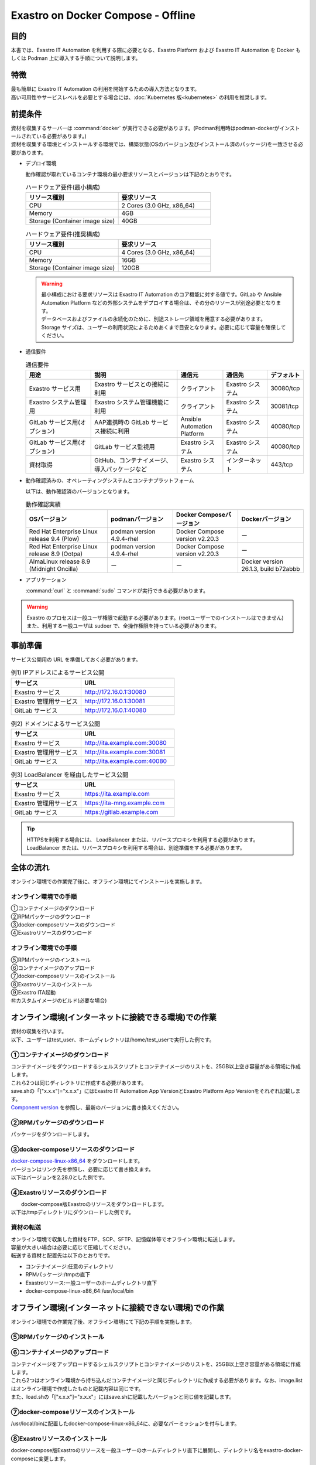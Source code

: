 .. raw:: html

   <script>
   $(window).on('load', function () {
      setTimeout(function(){
        for (var i = 0; i < $("table.filter-table").length; i++) {
          $("[id^='ft-data-" + i + "-2-r']").removeAttr("checked");
          $("[id^='select-all-" + i + "-2']").removeAttr("checked");
          $("[id^='ft-data-" + i + "-2-r'][value^='可']").prop('checked', true);
          $("[id^='ft-data-" + i + "-2-r'][value*='必須']").prop('checked', true);
          tFilterGo(i);
        }
      },200);
   });
   </script>

===================================
Exastro on Docker Compose - Offline
===================================

目的
====

| 本書では、Exastro IT Automation を利用する際に必要となる、Exastro Platform および Exastro IT Automation を Docker もしくは Podman 上に導入する手順について説明します。

特徴
====

| 最も簡単に Exastro IT Automation の利用を開始するための導入方法となります。
| 高い可用性やサービスレベルを必要とする場合には、:doc:`Kubernetes 版<kubernetes>` の利用を推奨します。

前提条件
========

| 資材を収集するサーバーは :command:`docker` が実行できる必要があります。(Podman利用時はpodman-dockerがインストールされている必要があります。)
| 資材を収集する環境とインストールする環境では、構築状態(OSのバージョン及びインストール済のパッケージ)を一致させる必要があります。

- デプロイ環境

  | 動作確認が取れているコンテナ環境の最小要求リソースとバージョンは下記のとおりです。

  .. list-table:: ハードウェア要件(最小構成)
   :widths: 20, 20
   :header-rows: 1

   * - リソース種別
     - 要求リソース
   * - CPU
     - 2 Cores (3.0 GHz, x86_64)
   * - Memory
     - 4GB
   * - Storage (Container image size)
     - 40GB

  .. list-table:: ハードウェア要件(推奨構成)
   :widths: 20, 20
   :header-rows: 1

   * - リソース種別
     - 要求リソース
   * - CPU
     - 4 Cores (3.0 GHz, x86_64)
   * - Memory
     - 16GB
   * - Storage (Container image size)
     - 120GB

  .. warning::
    | 最小構成における要求リソースは Exastro IT Automation のコア機能に対する値です。GitLab や Ansible Automation Platform などの外部システムをデプロイする場合は、その分のリソースが別途必要となります。
    | データベースおよびファイルの永続化のために、別途ストレージ領域を用意する必要があります。
    | Storage サイズは、ユーザーの利用状況によるためあくまで目安となります。必要に応じて容量を確保してください。

- 通信要件

  .. list-table:: 通信要件
   :widths: 15, 20, 10, 10, 5
   :header-rows: 1

   * - 用途
     - 説明
     - 通信元
     - 通信先
     - デフォルト
   * - Exastro サービス用
     - Exastro サービスとの接続に利用
     - クライアント
     - Exastro システム
     - 30080/tcp
   * - Exastro システム管理用
     - Exastro システム管理機能に利用
     - クライアント
     - Exastro システム
     - 30081/tcp
   * - GitLab サービス用(オプション)
     - AAP連携時の GitLab サービス接続に利用
     - Ansible Automation Platform
     - Exastro システム
     - 40080/tcp
   * - GitLab サービス用(オプション)
     - GitLab サービス監視用
     - Exastro システム
     - Exastro システム
     - 40080/tcp
   * - 資材取得
     - GitHub、コンテナイメージ、導入パッケージなど
     - Exastro システム
     - インターネット
     - 443/tcp

- 動作確認済みの、オペレーティングシステムとコンテナプラットフォーム

  以下は、動作確認済のバージョンとなります。

  .. list-table:: 動作確認実績
   :widths: 25, 20, 20, 20
   :header-rows: 1

   * - OSバージョン
     - podmanバージョン
     - Docker Composeバージョン
     - Dockerバージョン
   * - Red Hat Enterprise Linux release 9.4 (Plow)
     - podman version 4.9.4-rhel
     - Docker Compose version v2.20.3
     - ー
   * - Red Hat Enterprise Linux release 8.9 (Ootpa)
     - podman version 4.9.4-rhel
     - Docker Compose version v2.20.3
     - ー
   * - AlmaLinux release 8.9 (Midnight Oncilla)
     - ー
     - ー
     - Docker version 26.1.3, build b72abbb

- アプリケーション

  | :command:`curl` と :command:`sudo` コマンドが実行できる必要があります。

.. warning::
   | Exastro のプロセスは一般ユーザ権限で起動する必要があります。(rootユーザーでのインストールはできません)
   | また、利用する一般ユーザは sudoer で、全操作権限を持っている必要があります。


.. _docker_prep_offline:

事前準備
========

| サービス公開用の URL を準備しておく必要があります。

.. list-table:: 例1) IPアドレスによるサービス公開
 :widths: 15, 20
 :header-rows: 1

 * - サービス
   - URL
 * - Exastro サービス
   - http://172.16.0.1:30080
 * - Exastro 管理用サービス
   - http://172.16.0.1:30081
 * - GitLab サービス
   - http://172.16.0.1:40080

.. list-table:: 例2) ドメインによるサービス公開
 :widths: 15, 20
 :header-rows: 1

 * - サービス
   - URL
 * - Exastro サービス
   - http://ita.example.com:30080
 * - Exastro 管理用サービス
   - http://ita.example.com:30081
 * - GitLab サービス
   - http://ita.example.com:40080

.. list-table:: 例3) LoadBalancer を経由したサービス公開
 :widths: 15, 20
 :header-rows: 1

 * - サービス
   - URL
 * - Exastro サービス
   - https://ita.example.com
 * - Exastro 管理用サービス
   - https://ita-mng.example.com
 * - GitLab サービス
   - https://gitlab.example.com

.. tip::
   | HTTPSを利用する場合には、 LoadBalancer または、リバースプロキシを利用する必要があります。
   | LoadBalancer または、リバースプロキシを利用する場合は、別途準備をする必要があります。


全体の流れ
==========
| オンライン環境での作業完了後に、オフライン環境にてインストールを実施します。

.. figure:: /images/ja/installation/docker_compose/flowimage.png
   :width: 800px
   :alt: フローイメージ

オンライン環境での手順
^^^^^^^^^^^^^^^^^^^^^^

| ①コンテナイメージのダウンロード
| ②RPMパッケージのダウンロード
| ③docker-composeリソースのダウンロード
| ④Exastroリソースのダウンロード


オフライン環境での手順
^^^^^^^^^^^^^^^^^^^^^^
| ⑤RPMパッケージのインストール
| ⑥コンテナイメージのアップロード
| ⑦docker-composeリソースのインストール
| ⑧Exastroリソースのインストール
| ⑨Exastro ITA起動
| ⑩カスタムイメージのビルド(必要な場合)


オンライン環境(インターネットに接続できる環境)での作業
======================================================

| 資材の収集を行います。
| 以下、ユーザーはtest_user、ホームディレクトリは/home/test_userで実行した例です。

①コンテナイメージのダウンロード
^^^^^^^^^^^^^^^^^^^^^^^^^^^^^^^^

| コンテナイメージをダウンロードするシェルスクリプトとコンテナイメージのリストを、25GB以上空き容量がある領域に作成します。
| これら2つは同じディレクトリに作成する必要があります。
| save.shの「["x.x.x"]="x.x.x"」にはExastro IT Automation App VersionとExastro Platform App Versionをそれぞれ記載します。
| `Component version <https://github.com/exastro-suite/exastro-helm?tab=readme-ov-file#component-version>`_ を参照し、最新のバージョンに書き換えてください。

.. code-block:: shell
   :caption: コマンド

   vi save.sh


.. code-block:: shell
   :caption: 下記のコードをコピー＆ペーストし、バージョンを書き換えます

   #!/bin/bash

   ITA_VERSION=$1
   declare -A PF_VERSION=(
     ["x.x.x"]="x.x.x"
   )
   if [ ! -d $1 ]; then
     mkdir $ITA_VERSION
   fi

   readarray -t image_list < "./image.list"
   for image in ${image_list[@]}
   do
     image_fullname=$(echo ${image} | sed -e "s/#__ITA_VERSION__#/${ITA_VERSION}/" -e "s/#__PF_VERSION__#/${PF_VERSION[$ITA_VERSION]}/")
     image_name=$(basename ${image_fullname} | sed -e "s/:/-/")
     if [ ! -e ${ITA_VERSION}/${image_name}.tar.gz ]; then
       echo $image_fullname $image_name
       docker pull ${image_fullname}
       if [ $? -eq 0 ]; then
         docker save ${image_fullname} | gzip -c > ${ITA_VERSION}/${image_name}.tar.gz
       fi
     fi
   done



.. code-block:: shell
   :caption: コマンド

   vi image.list

.. code-block:: shell
   :caption: 下記のコードをコピー＆ペーストする

   docker.io/mariadb:10.9.8
   docker.io/mariadb:10.11.4
   docker.io/gitlab/gitlab-ce:15.11.13-ce.0
   docker.io/mongo:6.0.7
   docker.io/exastro/keycloak:#__PF_VERSION__#
   docker.io/exastro/exastro-platform-auth:#__PF_VERSION__#
   docker.io/exastro/exastro-platform-web:#__PF_VERSION__#
   docker.io/exastro/exastro-platform-api:#__PF_VERSION__#
   docker.io/exastro/exastro-platform-job:#__PF_VERSION__#
   docker.io/exastro/exastro-platform-migration:#__PF_VERSION__#
   docker.io/exastro/exastro-platform-migration:#__PF_VERSION__#
   docker.io/exastro/exastro-it-automation-api-organization:#__ITA_VERSION__#
   docker.io/exastro/exastro-it-automation-api-admin:#__ITA_VERSION__#
   docker.io/exastro/exastro-it-automation-api-oase-receiver:#__ITA_VERSION__#
   docker.io/exastro/exastro-it-automation-api-ansible-execution-receiver:#__ITA_VERSION__#
   docker.io/exastro/exastro-it-automation-web-server:#__ITA_VERSION__#
   docker.io/exastro/exastro-it-automation-by-ansible-agent:#__ITA_VERSION__#
   docker.io/exastro/exastro-it-automation-by-ansible-execute:#__ITA_VERSION__#
   docker.io/exastro/exastro-it-automation-by-ansible-execute-onpremises:#__ITA_VERSION__#
   docker.io/exastro/exastro-it-automation-by-ansible-legacy-role-vars-listup:#__ITA_VERSION__#
   docker.io/exastro/exastro-it-automation-by-ansible-legacy-vars-listup:#__ITA_VERSION__#
   docker.io/exastro/exastro-it-automation-by-ansible-pioneer-vars-listup:#__ITA_VERSION__#
   docker.io/exastro/exastro-it-automation-by-ansible-towermaster-sync:#__ITA_VERSION__#
   docker.io/exastro/exastro-it-automation-by-collector:#__ITA_VERSION__#
   docker.io/exastro/exastro-it-automation-by-conductor-synchronize:#__ITA_VERSION__#
   docker.io/exastro/exastro-it-automation-by-conductor-regularly:#__ITA_VERSION__#
   docker.io/exastro/exastro-it-automation-by-menu-create:#__ITA_VERSION__#
   docker.io/exastro/exastro-it-automation-by-menu-export-import:#__ITA_VERSION__#
   docker.io/exastro/exastro-it-automation-by-excel-export-import:#__ITA_VERSION__#
   docker.io/exastro/exastro-it-automation-by-terraform-cloud-ep-execute:#__ITA_VERSION__#
   docker.io/exastro/exastro-it-automation-by-terraform-cloud-ep-vars-listup:#__ITA_VERSION__#
   docker.io/exastro/exastro-it-automation-by-terraform-cli-execute:#__ITA_VERSION__#
   docker.io/exastro/exastro-it-automation-by-terraform-cli-vars-listup:#__ITA_VERSION__#
   docker.io/exastro/exastro-it-automation-by-hostgroup-split:#__ITA_VERSION__#
   docker.io/exastro/exastro-it-automation-by-cicd-for-iac:#__ITA_VERSION__#
   docker.io/exastro/exastro-it-automation-by-oase-conclusion:#__ITA_VERSION__#
   docker.io/exastro/exastro-it-automation-by-execinstance-dataautoclean:#__ITA_VERSION__#
   docker.io/exastro/exastro-it-automation-by-file-autoclean:#__ITA_VERSION__#
   docker.io/exastro/exastro-it-automation-migration:#__ITA_VERSION__#
   docker.io/exastro/exastro-it-automation-by-ansible-agent:#__ITA_VERSION__#


.. tabs::

   .. group-tab:: docker

      ユーザがグループに追加されていない場合、パーミッションエラーとなることがあります。
      事前に追加作業をしている場合は、ここでの実施は不要です。


      .. code-block:: shell
         :caption: コマンド

         cat /etc/group | grep docker
         #ユーザーがグループに追加されていない場合は以下を実行します
         sudo usermod -aG docker ${USER}
         cat /etc/group | grep docker
         #ユーザーがグループに追加されていることを確認し、サーバーを再起動します
         sudo reboot


      オンライン環境に接続後、シェルスクリプトを実行しコンテナイメージをダウンロードします。
      引数にはITAのバージョンを指定します。	完了するまでに数十分程度の時間がかかります。(通信環境やサーバースペックによって状況は異なります。)


      .. code-block:: shell
         :caption: コマンド

         sudo systemctl start docker
         sudo chmod a+x save.sh
         sh ./save.sh x.x.x


   .. group-tab:: podman

      シェルスクリプトを実行しコンテナイメージをダウンロードします。	引数にはITAのバージョンを指定します。
      完了するまでに数十分程度の時間がかかります。(通信環境やサーバースペックによって状況は異なります。)

      .. code-block:: shell
         :caption: コマンド

         sudo chmod a+x save.sh
         sh ./save.sh x.x.x

②RPMパッケージのダウンロード
^^^^^^^^^^^^^^^^^^^^^^^^^^^^^

|	パッケージをダウンロードします。

.. tabs::

   .. group-tab:: docker

      | ダウンロード先ディレクトリを/tmp/docker-repo、インストール先ディレクトリを/tmp/docker-installrootとした例です。

      .. code-block:: shell
         :caption: コマンド

         #リポジトリを追加します
         sudo dnf config-manager --add-repo=https://download.docker.com/linux/centos/docker-ce.repo
         #現在のOSのバージョンを確認します
         cat /etc/os-release
         #--releasever=x.xは上記で得られたバージョンを指定します
         sudo dnf install -y --downloadonly --downloaddir=/tmp/docker-repo --installroot=/tmp/docker-installroot --releasever=x.x docker-ce docker-ce-cli containerd.io git container-selinux


      | createrepoをインストールします。

      .. code-block:: shell
         :caption: コマンド

         sudo dnf install -y createrepo


      | ローカルリポジトリを作成します。
      |	オフライン環境ではインターネット上のリポジトリサーバーを参照できないため、dnfによるパッケージのインストールができません。
      |	ローカルリポジトリにパッケージを追加することで、dnfによるパッケージインストールが可能となります。

      .. code-block:: shell
         :caption: コマンド

         sudo createrepo /tmp/docker-repo


   .. group-tab:: podman


      | ダウンロード先ディレクトリを/tmp/podman-repo、インストール先ディレクトリを/tmp/podman-installrootとしています。

      .. code-block:: shell
         :caption: コマンド

         #現在のOSのバージョンを確認します
         cat /etc/os-release
         #--releasever=x.xは上記で得られたバージョンを指定します
         sudo dnf install -y --downloadonly --downloaddir=/tmp/podman-repo --installroot=/tmp/podman-installroot --releasever=x.x container-selinux git podman podman-docker


      | createrepoをインストールします。

      .. code-block:: shell
         :caption: コマンド

         sudo dnf install -y createrepo


      | ローカルリポジトリを作成します。
      |	オフライン環境ではインターネット上のリポジトリサーバーを参照できないため、dnfによるパッケージのインストールができません。
      |	ローカルリポジトリにパッケージを追加することで、dnfによるパッケージインストールが可能となります。

      .. code-block:: shell
         :caption: コマンド

         sudo createrepo /tmp/podman-repo


③docker-composeリソースのダウンロード
^^^^^^^^^^^^^^^^^^^^^^^^^^^^^^^^^^^^^^
| `docker-compose-linux-x86_64 <https://github.com/docker/compose/releases>`_ をダウンロードします。
| バージョンはリンク先を参照し、必要に応じて書き換えます。
| 以下はバージョンを2.28.0とした例です。

.. code-block:: shell
   :caption: コマンド

   curl -LO https://github.com/docker/compose/releases/download/v2.28.0/docker-compose-linux-x86_64


④Exastroリソースのダウンロード
^^^^^^^^^^^^^^^^^^^^^^^^^^^^^^^

|	docker-compose版Exastroのリソースをダウンロードします。
| 以下は/tmpディレクトリにダウンロードした例です。


.. code-block:: shell
   :caption: コマンド

   cd /tmp
   curl -OL https://github.com/exastro-suite/exastro-docker-compose/archive/main.tar.gz



資材の転送
^^^^^^^^^^
| オンライン環境で収集した資材をFTP、SCP、SFTP、記憶媒体等でオフライン環境に転送します。
| 容量が大きい場合は必要に応じて圧縮してください。
| 転送する資材と配置先は以下のとおりです。


- コンテナイメージ:任意のディレクトリ
- RPMパッケージ:/tmpの直下
- Exastroリソース:一般ユーザーのホームディレクトリ直下
- docker-compose-linux-x86_64:/usr/local/bin


オフライン環境(インターネットに接続できない環境)での作業
========================================================

| オンライン環境での作業完了後、オフライン環境にて下記の手順を実施します。


⑤RPMパッケージのインストール
^^^^^^^^^^^^^^^^^^^^^^^^^^^^^

.. tabs::

   .. group-tab:: docker

      | ローカルリポジトリの設定ファイルを作成します。

      .. code-block:: shell
         :caption: コマンド

         sudo touch /etc/yum.repos.d/docker-repo.repo


      |	作成した設定ファイルに下記の情報を記載します。(※file: の後ろのスラッシュは3つ)

      .. code-block:: shell
         :caption: コマンド

         sudo vi /etc/yum.repos.d/docker-repo.repo

         [docker-repo]
         name=AlmaLinux-$releaserver - docker
         baseurl=file:///tmp/docker-repo
         enabled=1
         gpgcheck=0
         gpgkey=file:///etc/pki/rpm-gpg/RPM-GPG-KEY-AlmaLinux



      | パッケージをインストールします。

      .. code-block:: shell
         :caption: コマンド

         sudo dnf -y --disablerepo=\* --enablerepo=docker-repo install docker-ce docker-ce-cli containerd.io git container-selinux

      | エラーメッセージが表示された場合は、表示されているmoduleを検索し全てインストールします。


      .. code-block:: shell
         :caption: メッセージ例

         No available modular metadata for modular package 'perl-Mozilla-CA-20160104-7.module_el8.5.0+2812+ed912d05.noarch', it cannot be installed on the system
         No available modular metadata for modular package 'perl-Net-SSLeay-1.88-2.module_el8.6.0+2811+fe6c84b0.x86_64', it cannot be installed on the system
         Error: No available modular metadata for modular package


      .. code-block:: shell
         :caption: 表示されたmoduleを確認し、一度に全てインストールします

         #対象がperl-Mozilla-CA 及び perl-Net-SSLeayだった場合
         cd /tmp/docker-repo
         ls -l | grep -E "perl-Mozilla-CA|perl-Net-SSLeay"
         sudo dnf -y --disablerepo=\* --enablerepo=docker-repo perl-Mozilla-CA-20160104-7.module_el8.5.0+2812+ed912d05.noarch.rmp perl-Net-SSLeay-1.88-2.module_el8.6.0+2811+fe6c84b0.x86_64.rpm

      | パッケージのインストールを再度実行します。

      .. code-block:: shell
         :caption: コマンド

         sudo dnf -y --disablerepo=\* --enablerepo=docker-repo install docker-ce docker-ce-cli containerd.io git container-selinux


      | ユーザをdockerグループに追加します。

      .. code-block:: shell
         :caption: コマンド

         sudo systemctl enable --now docker
         cat /etc/group | grep docker
         sudo usermod -aG docker ${USER}
         #ユーザ名が表示されることを確認します。
         cat /etc/group | grep docker
         sudo  reboot
         #再度オフライン環境に接続します。



   .. group-tab:: podman

      | ローカルリポジトリの設定ファイルを作成します。

      .. code-block:: shell
         :caption: コマンド

         sudo touch /etc/yum.repos.d/podman-repo.repo


      |	作成した設定ファイルに下記の情報を記載します。(※file: の後ろのスラッシュは3つ)

      .. code-block:: shell
         :caption: コマンド

         sudo vi /etc/yum.repos.d/podman-repo.repo

         [podman-repo]
         name=RedHat-$releaserver - podman
         baseurl=file:///tmp/podman-repo
         enabled=1
         gpgcheck=0
         gpgkey=file:///etc/pki/rpm-gpg/RPM-GPG-KEY-redhat-release


      | パッケージをインストールします。

      .. code-block:: shell
         :caption: コマンド

         sudo dnf -y --disablerepo=\* --enablerepo=podman-repo install container-selinux git podman podman-docker


⑥コンテナイメージのアップロード
^^^^^^^^^^^^^^^^^^^^^^^^^^^^^^^^

| コンテナイメージをアップロードするシェルスクリプトとコンテナイメージのリストを、25GB以上空き容量がある領域に作成します。
| これら2つはオンライン環境から持ち込んだコンテナイメージと同じディレクトリに作成する必要があります。なお、image.listはオンライン環境で作成したものと記載内容は同じです。
| また、load.shの「["x.x.x"]="x.x.x"」にはsave.shに記載したバージョンと同じ値を記載します。


.. code-block:: shell
   :caption: コマンド

   vi load.sh

.. code-block:: shell
   :caption: 下記のコードをコピー＆ペーストし、バージョンを書き換えます

   ITA_VERSION=$1
   declare -A PF_VERSION=(
     ["x.x.x"]="x.x.x"
   )

   readarray -t image_list < "./image.list"
   for image in ${image_list[@]}
   do
     image_fullname=$(echo ${image} | sed -e "s/#__ITA_VERSION__#/${ITA_VERSION}/" -e "s/#__PF_VERSION__#/${PF_VERSION[$ITA_VERSION]}/")
     image_name=$(basename ${image_fullname} | sed -e "s/:/-/")
     docker load < ${ITA_VERSION}/${image_name}.tar.gz
   done

   wait


.. code-block:: shell
   :caption: コマンド

   vi image.list

.. code-block:: shell
   :caption: 下記のコードをコピー＆ペーストする

   docker.io/mariadb:10.9.8
   docker.io/mariadb:10.11.4
   docker.io/gitlab/gitlab-ce:15.11.13-ce.0
   docker.io/mongo:6.0.7
   docker.io/exastro/keycloak:#__PF_VERSION__#
   docker.io/exastro/exastro-platform-auth:#__PF_VERSION__#
   docker.io/exastro/exastro-platform-web:#__PF_VERSION__#
   docker.io/exastro/exastro-platform-api:#__PF_VERSION__#
   docker.io/exastro/exastro-platform-job:#__PF_VERSION__#
   docker.io/exastro/exastro-platform-migration:#__PF_VERSION__#
   docker.io/exastro/exastro-platform-migration:#__PF_VERSION__#
   docker.io/exastro/exastro-it-automation-api-organization:#__ITA_VERSION__#
   docker.io/exastro/exastro-it-automation-api-admin:#__ITA_VERSION__#
   docker.io/exastro/exastro-it-automation-api-oase-receiver:#__ITA_VERSION__#
   docker.io/exastro/exastro-it-automation-api-ansible-execution-receiver:#__ITA_VERSION__#
   docker.io/exastro/exastro-it-automation-web-server:#__ITA_VERSION__#
   docker.io/exastro/exastro-it-automation-by-ansible-agent:#__ITA_VERSION__#
   docker.io/exastro/exastro-it-automation-by-ansible-execute:#__ITA_VERSION__#
   docker.io/exastro/exastro-it-automation-by-ansible-execute-onpremises:#__ITA_VERSION__#
   docker.io/exastro/exastro-it-automation-by-ansible-legacy-role-vars-listup:#__ITA_VERSION__#
   docker.io/exastro/exastro-it-automation-by-ansible-legacy-vars-listup:#__ITA_VERSION__#
   docker.io/exastro/exastro-it-automation-by-ansible-pioneer-vars-listup:#__ITA_VERSION__#
   docker.io/exastro/exastro-it-automation-by-ansible-towermaster-sync:#__ITA_VERSION__#
   docker.io/exastro/exastro-it-automation-by-collector:#__ITA_VERSION__#
   docker.io/exastro/exastro-it-automation-by-conductor-synchronize:#__ITA_VERSION__#
   docker.io/exastro/exastro-it-automation-by-conductor-regularly:#__ITA_VERSION__#
   docker.io/exastro/exastro-it-automation-by-menu-create:#__ITA_VERSION__#
   docker.io/exastro/exastro-it-automation-by-menu-export-import:#__ITA_VERSION__#
   docker.io/exastro/exastro-it-automation-by-excel-export-import:#__ITA_VERSION__#
   docker.io/exastro/exastro-it-automation-by-terraform-cloud-ep-execute:#__ITA_VERSION__#
   docker.io/exastro/exastro-it-automation-by-terraform-cloud-ep-vars-listup:#__ITA_VERSION__#
   docker.io/exastro/exastro-it-automation-by-terraform-cli-execute:#__ITA_VERSION__#
   docker.io/exastro/exastro-it-automation-by-terraform-cli-vars-listup:#__ITA_VERSION__#
   docker.io/exastro/exastro-it-automation-by-hostgroup-split:#__ITA_VERSION__#
   docker.io/exastro/exastro-it-automation-by-cicd-for-iac:#__ITA_VERSION__#
   docker.io/exastro/exastro-it-automation-by-oase-conclusion:#__ITA_VERSION__#
   docker.io/exastro/exastro-it-automation-by-execinstance-dataautoclean:#__ITA_VERSION__#
   docker.io/exastro/exastro-it-automation-by-file-autoclean:#__ITA_VERSION__#
   docker.io/exastro/exastro-it-automation-migration:#__ITA_VERSION__#
   docker.io/exastro/exastro-it-automation-by-ansible-agent:#__ITA_VERSION__#


.. tabs::

   .. group-tab:: docker

      | コンテナイメージを実行します。	引数にはsave.sh実行時に指定したITAのバージョンを指定します。

      .. code-block:: shell
         :caption: コマンド

         sudo chmod a+x load.sh
         sh ./load.sh x.x.x


   .. group-tab:: podman

      | コンテナイメージを実行します。	引数にはsave.sh実行時に指定したITAのバージョンを指定します。

      .. code-block:: shell
         :caption: コマンド

         sudo systemctl start podman
         sudo chmod a+x load.sh
         sh ./load.sh x.x.x


⑦docker-composeリソースのインストール
^^^^^^^^^^^^^^^^^^^^^^^^^^^^^^^^^^^^^^

|	 /usr/local/binに配置したdocker-compose-linux-x86_64に、必要なパーミッションを付与します。

.. code-block:: shell
   :caption: コマンド

   cd /usr/local/bin
   sudo mv docker-compose-linux-x86_64 docker-compose
   sudo chmod a+x /usr/local/bin/docker-compose
   sudo ln -s /usr/local/bin/docker-compose /usr/bin/docker-compose


⑧Exastroリソースのインストール
^^^^^^^^^^^^^^^^^^^^^^^^^^^^^^^

| docker-compose版Exastroのリソースを一般ユーザーのホームディレクトリ直下に展開し、ディレクトリ名をexastro-docker-composeに変更します。


.. code-block:: shell
   :caption: コマンド

   tar -zxvf main.tar.gz
   sudo mv exastro-docker-compose-main exastro-docker-compose


.. tabs::

   .. group-tab:: docker


      | SELinuxの動作モードをSELINUX=permissiveに書き替えます。


      .. code-block:: shell
         :linenos:
         :caption: コマンド

         sudo vi /etc/selinux/config

      .. code-block:: shell
         :caption: /etc/selinux/config記載例

         # This file controls the state of SELinux on the system.
         # SELINUX= can take one of these three values:
         #     enforcing - SELinux security policy is enforced.
         #     permissive - SELinux prints warnings instead of enforcing.
         #     disabled - No SELinux policy is loaded.
         # See also:
         # https://docs.fedoraproject.org/en-US/quick-docs/getting-started-with-selinux/#getting-started-with-selinux-selinux-states-and-modes
         #
         # NOTE: In earlier Fedora kernel builds, SELINUX=disabled would also
         # fully disable SELinux during boot. If you need a system with SELinux
         # fully disabled instead of SELinux running with no policy loaded, you
         # need to pass selinux=0 to the kernel command line. You can use grubby
         # to persistently set the bootloader to boot with selinux=0:
         #
         #    grubby --update-kernel ALL --args selinux=0
         #
         # To revert back to SELinux enabled:
         #
         #    grubby --update-kernel ALL --remove-args selinux
         #
         SELINUX=permissive
         # SELINUXTYPE= can take one of these three values:
         #     targeted - Targeted processes are protected,
         #     minimum - Modification of targeted policy. Only selected processes are protected.
         #     mls - Multi Level Security protection.
         SELINUXTYPE=targeted

      .. code-block:: shell
         :caption: コマンド

         sudo reboot
         #再度オフライン環境に接続します。


      | ここで使用するsetup.shはExastro on Docker Compose - Onlineで使用しているものと共通です。リポジトリの設定をコメントアウトするため、下記を実施します。

      .. code-block:: shell
         :caption: コマンド

         sed -i 's/sudo dnf /#sudo dnf /' setup.sh



      | Exastro ServiceのパッケージとExastro source fileのインストールを行います。

      .. code-block:: shell
         :caption: コマンド

         cd ~/exastro-docker-compose && sh ./setup.sh install


      | 必要なパッケージなどのインストールが完了すると下記のように対話形式で設定値を投入することが可能です。
      | 詳細な設定を編集する場合は、:command:`n` もしくは :command:`no` と入力し、以降の処理をスキップします。
      | そのまま Exastro システムのコンテナ群を起動する場合は、:command:`y` もしくは :command:`yes` と入力します。
      | Exastro システムのデプロイには数分～数十分程度の時間が掛かります。(通信環境やサーバースペックによって状況は異なります。)


      .. code-block:: shell
         :caption: OASE コンテナデプロイ要否の確認

         Deploy OASE container ? (y/n) [default: y]:

      .. code-block:: shell
         :caption: Gitlab コンテナデプロイ要否の確認

         Deploy Gitlab containser? (y/n) [default: n]:

      .. code-block:: shell
         :caption: パスワードとトークンの自動作成の確認

         Generate all password and token automatically? (y/n) [default: y]:


      .. tabs::

         .. group-tab:: https暗号化通信

            .. code-block:: shell
               :caption: Exastro サービスのURL

               #ポート番号は、OSがRed Hat Enterprise Linuxの場合は30080、それ以外は80を指定してください。
               Input the Exastro service URL: https://ita.example.com:30080

            .. code-block:: shell
               :caption:  Exastro 管理用サービスのURL

               #ポート番号は、OSがRed Hat Enterprise Linuxの場合は30081、それ以外は81を指定してください。
               Input the Exastro management URL: https://ita.example.com:30081

            .. code-block:: shell
               :caption:  自己署名のSSL/TLS証明書生成の有無 (上記の「Exastro サービスのURL/Exastro 管理用サービスのURL」がhttpsの場合)

               Generate self-signed SSL certificate? (y/n) [default: y]:

            .. code-block:: shell
               :caption:  サーバ証明書/秘密鍵ファイルパス (上記の「自己署名のSSL/TLS証明書生成の有無」でnの場合)

               #certificate file pathは サーバー証明書のファイルパスを、private-key file pathは 秘密鍵ファイルのファイルパスを指定してください。
               Input path to your SSL certificate file.
               certificate file path:
               private-key file path:

         .. group-tab:: http通信

            .. code-block:: shell
               :caption: Exastro サービスのURL

               #ポート番号は、OSがRed Hat Enterprise Linuxの場合は30080、それ以外は80を指定してください。
               Input the Exastro service URL: http://ita.example.com:30080

            .. code-block:: shell
               :caption:  Exastro 管理用サービスのURL

               #ポート番号は、OSがRed Hat Enterprise Linuxの場合は30081、それ以外は81を指定してください。
               Input the Exastro management URL: http://ita.example.com:30081


      .. code-block:: shell
         :caption: Gitlab コンテナのURL(Gitlab コンテナをデプロイする場合は入力が必要です。)

         #ポート番号は40080を指定してください。
         Input the external URL of Gitlab container  [default: (nothing)]:

      .. code-block:: shell
         :caption: 設定ファイルの生成の確認

         System parametes are bellow.

         System administrator password:    ********
         Database password:                ********
         OASE deployment                   true
         MongoDB password                  ********
         Service URL:                      http://ita.example.com:30080
         Manegement URL:                   http://ita.example.com:30081
         Docker GID:                       985
         Docker Socket path:               /var/run/docker.sock
         GitLab deployment:                false

         Generate .env file with these settings? (y/n) [default: n]


      | サーバーを再起動します。

      .. code-block:: shell
         :caption: コマンド

         sudo reboot


      .. code-block:: shell
         :caption: コマンド

         cd ~/exastro-docker-compose && sh ./setup.sh install


      .. code-block:: shell
         :caption: .env再作成の確認

         #何も入力せずにEnterを押下します。
         Regenerate .env file? (y/n) [default: n]:

      .. code-block:: shell
         :caption: Exastroコンテナのデプロイ確認

         #yを入力します。
         Deploy Exastro containers now? (y/n) [default: n]:



      | コンテナのSTATUSがUPになっていることを確認します。

      .. code-block:: shell
         :caption: コマンド

         docker ps



   .. group-tab:: podman

      | SELinuxの動作モードをSELINUX=permissiveに書き替えます。


      .. code-block:: shell
         :linenos:
         :caption: コマンド

         sudo vi /etc/selinux/config

      .. code-block:: shell
         :caption: /etc/selinux/config記載例

         # This file controls the state of SELinux on the system.
         # SELINUX= can take one of these three values:
         #     enforcing - SELinux security policy is enforced.
         #     permissive - SELinux prints warnings instead of enforcing.
         #     disabled - No SELinux policy is loaded.
         # See also:
         # https://docs.fedoraproject.org/en-US/quick-docs/getting-started-with-selinux/#getting-started-with-selinux-selinux-states-and-modes
         #
         # NOTE: In earlier Fedora kernel builds, SELINUX=disabled would also
         # fully disable SELinux during boot. If you need a system with SELinux
         # fully disabled instead of SELinux running with no policy loaded, you
         # need to pass selinux=0 to the kernel command line. You can use grubby
         # to persistently set the bootloader to boot with selinux=0:
         #
         #    grubby --update-kernel ALL --args selinux=0
         #
         # To revert back to SELinux enabled:
         #
         #    grubby --update-kernel ALL --remove-args selinux
         #
         SELINUX=permissive
         # SELINUXTYPE= can take one of these three values:
         #     targeted - Targeted processes are protected,
         #     minimum - Modification of targeted policy. Only selected processes are protected.
         #     mls - Multi Level Security protection.
         SELINUXTYPE=targeted

      .. code-block:: shell
         :caption: コマンド

         sudo reboot
         #再度オフライン環境に接続します。


      | Exastro ServiceのパッケージとExastro source fileのインストールを行います。

      .. code-block:: shell
         :caption: コマンド

         cd ~/exastro-docker-compose && sh ./setup.sh install


      | 必要なパッケージなどのインストールが完了すると下記のように対話形式で設定値を投入することが可能です。
      | 詳細な設定を編集する場合は、:command:`n` もしくは :command:`no` と入力し、以降の処理をスキップします。
      | そのまま Exastro システムのコンテナ群を起動する場合は、:command:`y` もしくは :command:`yes` と入力します。
      | Exastro システムのデプロイには数分～数十分程度の時間が掛かります。(通信環境やサーバースペックによって状況は異なります。)


      .. code-block:: shell
         :caption: OASE コンテナデプロイ要否の確認

         Deploy OASE container URL? (y/n) [default: y]:

      .. code-block:: shell
         :caption: Gitlab コンテナデプロイ要否の確認

         Deploy Gitlab containser? (y/n) [default: n]:

      .. code-block:: shell
         :caption: パスワードとトークンの自動作成の確認

         Generate all password and token automatically? (y/n) [default: y]:

      .. tabs::

         .. group-tab:: https暗号化通信

            .. code-block:: shell
               :caption: Exastro サービスのURL

               #ポート番号は、OSがRed Hat Enterprise Linuxの場合は30080、それ以外は80を指定してください。
               Input the Exastro service URL: https://ita.example.com:30080

            .. code-block:: shell
               :caption:  Exastro 管理用サービスのURL

               #ポート番号は、OSがRed Hat Enterprise Linuxの場合は30081、それ以外は81を指定してください。
               Input the Exastro management URL: https://ita.example.com:30081

            .. code-block:: shell
               :caption:  自己署名のSSL/TLS証明書生成の有無 (上記の「Exastro サービスのURL/Exastro 管理用サービスのURL」がhttpsの場合)

               Generate self-signed SSL certificate? (y/n) [default: y]:

            .. code-block:: shell
               :caption:  サーバ証明書/秘密鍵ファイルパス (上記の「自己署名のSSL/TLS証明書生成の有無」でnの場合)

               #certificate file pathは サーバー証明書のファイルパスを、private-key file pathは 秘密鍵ファイルのファイルパスを指定してください。
               Input path to your SSL certificate file.
               certificate file path:
               private-key file path:

         .. group-tab:: http通信

            .. code-block:: shell
               :caption: Exastro サービスのURL

               #ポート番号は、OSがRed Hat Enterprise Linuxの場合は30080、それ以外は80を指定してください。
               Input the Exastro service URL: http://ita.example.com:30080

            .. code-block:: shell
               :caption:  Exastro 管理用サービスのURL

               #ポート番号は、OSがRed Hat Enterprise Linuxの場合は30081、それ以外は81を指定してください。
               Input the Exastro management URL: http://ita.example.com:30081

      .. code-block:: shell
         :caption: GitLab コンテナデプロイ要否の確認(Gitlab コンテナをデプロイする場合は入力が必要です。)

         #ポート番号は40080を指定してください。
         Input the external URL of Gitlab container  [default: (nothing)]:

      .. code-block:: shell
         :caption: 設定ファイルの生成の確認

         System parametes are bellow.

         System administrator password:    ********
         Database password:                ********
         OASE deployment                   true
         MongoDB password                  ********
         Service URL:                      http://ita.example.com:30080
         Manegement URL:                   http://ita.example.com:30081
         Docker GID:                       1000
         Docker Socket path:               /run/user/1000/podman/podman.sock
         GitLab deployment:                false

         Generate .env file with these settings? (y/n) [default: n]


      | サーバーを再起動します。

      .. code-block:: shell
         :caption: コマンド

         sudo reboot


      .. code-block:: shell
         :caption: コマンド

         cd ~/exastro-docker-compose && sh ./setup.sh install


      .. code-block:: shell
         :caption: .env再作成の確認

         #何も入力せずにEnterを押下します。
         Regenerate .env file? (y/n) [default: n]:

      .. code-block:: shell
         :caption: Exastroコンテナのデプロイ確認

         #yを入力します。
         Deploy Exastro containers now? (y/n) [default: n]:


      | コンテナのSTATUSがUPになっていることを確認します。

      .. code-block:: shell
         :caption: コマンド

         podman ps


⑩カスタムイメージのビルド(必要な場合)
^^^^^^^^^^^^^^^^^^^^^^^^^^^^^^^^^^^^^^^^^^^^

| Ansible-Coreでの作業時に、独自に作成した共通モジュールを事前にインストールしたもの等カスタム化を施したAnsible実行イメージを使用する場合は、
| カスタム化を施したイメージをオフライン環境にてビルドするか、予めオンライン環境から転送しておき、
| 設定ファイル(.env)で指定した「レポジトリ名称:タグ」と一致させておく必要があります。


.. tabs::

   .. group-tab:: docker

      | 該当するカスタム化を施したイメージが存在していることを確認します。
      | 
      | ・ 現在の設定値を確認します。

      .. code-block:: shell
         :caption: 設定値確認用コマンド(オフライン環境)
         
         cat ~/exastro-docker-compose/.env | grep -E "ANSIBLE_AGENT_IMAGE|ANSIBLE_AGENT_IMAGE_TAG"
         
      | 　 ANSIBLE_AGENT_IMAGE：「レポジトリ名称」の指定
      | 　 ANSIBLE_AGENT_IMAGE_TAG：「タグ」の指定  となります。
      | 　 (コメントアウトされている場合は既定値が使用されます)
         
      .. code-block:: shell
         :caption: 設定値確認結果出力例(オフライン環境)
         
         ANSIBLE_AGENT_IMAGE=my-exastro-ansible-agent-custom
         ANSIBLE_AGENT_IMAGE_TAG=2.5.3
            
      | ・ 上記で指定されたイメージが存在していることを確認します。  
      
      .. code-block:: shell
         :caption: イメージ確認用コマンド(オフライン環境)
         
         docker images <ANSIBLE_AGENT_IMAGEの値>:<ANSIBLE_AGENT_IMAGE_TAGの値>
         
      .. code-block:: shell
         :caption: イメージ確認結果出力例(オフライン環境)
         
         REPOSITORY                        TAG       IMAGE ID       CREATED       SIZE
         my-exastro-ansible-agent-custom   2.5.3     c73215585c2f   4 weeks ago   962MB
         
      | 
      | 表示されない場合は、該当するカスタム化を施したイメージをビルドする必要があります。
         
      .. code-block:: shell
         :caption: ビルド用コマンド例(オフライン環境)
         
         cd {カスタム用のdocker-compose.yamlが存在するディレクトリ}
         docker compose build
         
      | 別途、オンライン環境から転送することも可能です。
      
      .. code-block:: shell
         :caption: イメージエクスポート用コマンド例(オンライン環境)
         
         docker save <ANSIBLE_AGENT_IMAGEの値>:<ANSIBLE_AGENT_IMAGE_TAGの値> | gzip -c > 2.5.3/my-exastro-ansible-agent-custom.tar.gz
            
      .. code-block:: shell
         :caption: イメージインポート用コマンド例(オフライン環境)
         
         docker load  < 2.5.3/my-exastro-ansible-agent-custom.tar.gz
         
      |  
      | 該当するカスタム化を施したイメージが表示されることを確認します。
      .. code-block:: shell
         :caption: イメージ確認用コマンド(オフライン環境)
         
         docker images <ANSIBLE_AGENT_IMAGEの値>:<ANSIBLE_AGENT_IMAGE_TAGの値>
         
      
      .. code-block:: shell
         :caption: イメージ確認結果出力例(オフライン環境)
         
         REPOSITORY                        TAG       IMAGE ID       CREATED       SIZE
         my-exastro-ansible-agent-custom   2.5.3     c73215585c2f   4 weeks ago   962MB

      
   .. group-tab:: podman

      | 該当するカスタム化を施したイメージが存在していることを確認します。
      | 
      | ・ 現在の設定値を確認します。

      .. code-block:: shell
         :caption: 設定値確認用コマンド(オフライン環境)
         
         cat ~/exastro-docker-compose/.env | grep -E "ANSIBLE_AGENT_IMAGE|ANSIBLE_AGENT_IMAGE_TAG"
         
      | 　 ANSIBLE_AGENT_IMAGE：「レポジトリ名称」の指定
      | 　 ANSIBLE_AGENT_IMAGE_TAG：「タグ」の指定  となります。
      | 　 (コメントアウトされている場合は既定値が使用されます)
         
      .. code-block:: shell
         :caption: 設定値確認結果出力例(オフライン環境)
         
         ANSIBLE_AGENT_IMAGE=my-exastro-ansible-agent-custom
         ANSIBLE_AGENT_IMAGE_TAG=2.5.3
         
      | ・ 上記で指定されたイメージが存在していることを確認します。  
          
      .. code-block:: shell
         :caption: イメージ確認用コマンド(オフライン環境)
         
         podman images <ANSIBLE_AGENT_IMAGEの値>:<ANSIBLE_AGENT_IMAGE_TAGの値>
         
      .. code-block:: shell
         :caption: イメージ確認結果出力例(オフライン環境)
         
         REPOSITORY                        TAG       IMAGE ID       CREATED       SIZE
         my-exastro-ansible-agent-custom   2.5.3     c73215585c2f   4 weeks ago   962MB
         
      | 
      | 表示されない場合は、該当するカスタム化を施したイメージをビルドする必要があります。
         
      .. code-block:: shell
         :caption: ビルド用コマンド例(オフライン環境)
         
         cd {カスタム用のdocker-compose.yamlが存在するディレクトリ}
         podman compose build
         
      | 別途、オンライン環境から転送することも可能です。
      
      .. code-block:: shell
         :caption: イメージエクスポート用コマンド例(オンライン環境)
         
         podman save <ANSIBLE_AGENT_IMAGEの値>:<ANSIBLE_AGENT_IMAGE_TAGの値> | gzip -c > 2.5.3/my-exastro-ansible-agent-custom.tar.gz
            
      .. code-block:: shell
         :caption: イメージインポート用コマンド例(オフライン環境)
         
         podman load  < 2.5.3/my-exastro-ansible-agent-custom.tar.gz
         
      |  
      | 該当するカスタム化を施したイメージが表示されることを確認します。
      .. code-block:: shell
         :caption: イメージ確認用コマンド(オフライン環境)
         
         podman images <ANSIBLE_AGENT_IMAGEの値>:<ANSIBLE_AGENT_IMAGE_TAGの値>
         
      
      .. code-block:: shell
         :caption: イメージ確認結果出力例(オフライン環境)
         
         REPOSITORY                        TAG       IMAGE ID       CREATED       SIZE
         my-exastro-ansible-agent-custom   2.5.3     c73215585c2f   4 weeks ago   962MB


ログイン
========

| ログインに使用するユーザ名とパスワードの確認方法です。

.. code-block:: shell
   :linenos:
   :caption: コマンド

   cd ~/exastro-docker-compose
   cat .env


.. code-block:: shell
   :linenos:
   :caption: ログイン情報

   ### Initial account information for creating system administrators
   #### Specify the username and password
   # SYSTEM_ADMIN=<ユーザー名>
   SYSTEM_ADMIN_PASSWORD=<パスワード>


オーガナイゼーションの作成
==========================

| 再起動後に再度ログインをしたら、オーガナイゼーションの作成を行います。
| オーガナイゼーションの詳細については、 :doc:`../../../manuals/platform_management/organization` を参照してください。


ワークスペースの作成
====================

| 作成したオーガナイゼーションにログインをしたら、ワークスペースを作成する必要があります。
| ワークスペースの作成については、:doc:`../../../manuals/organization_management/workspace` を参照してください。